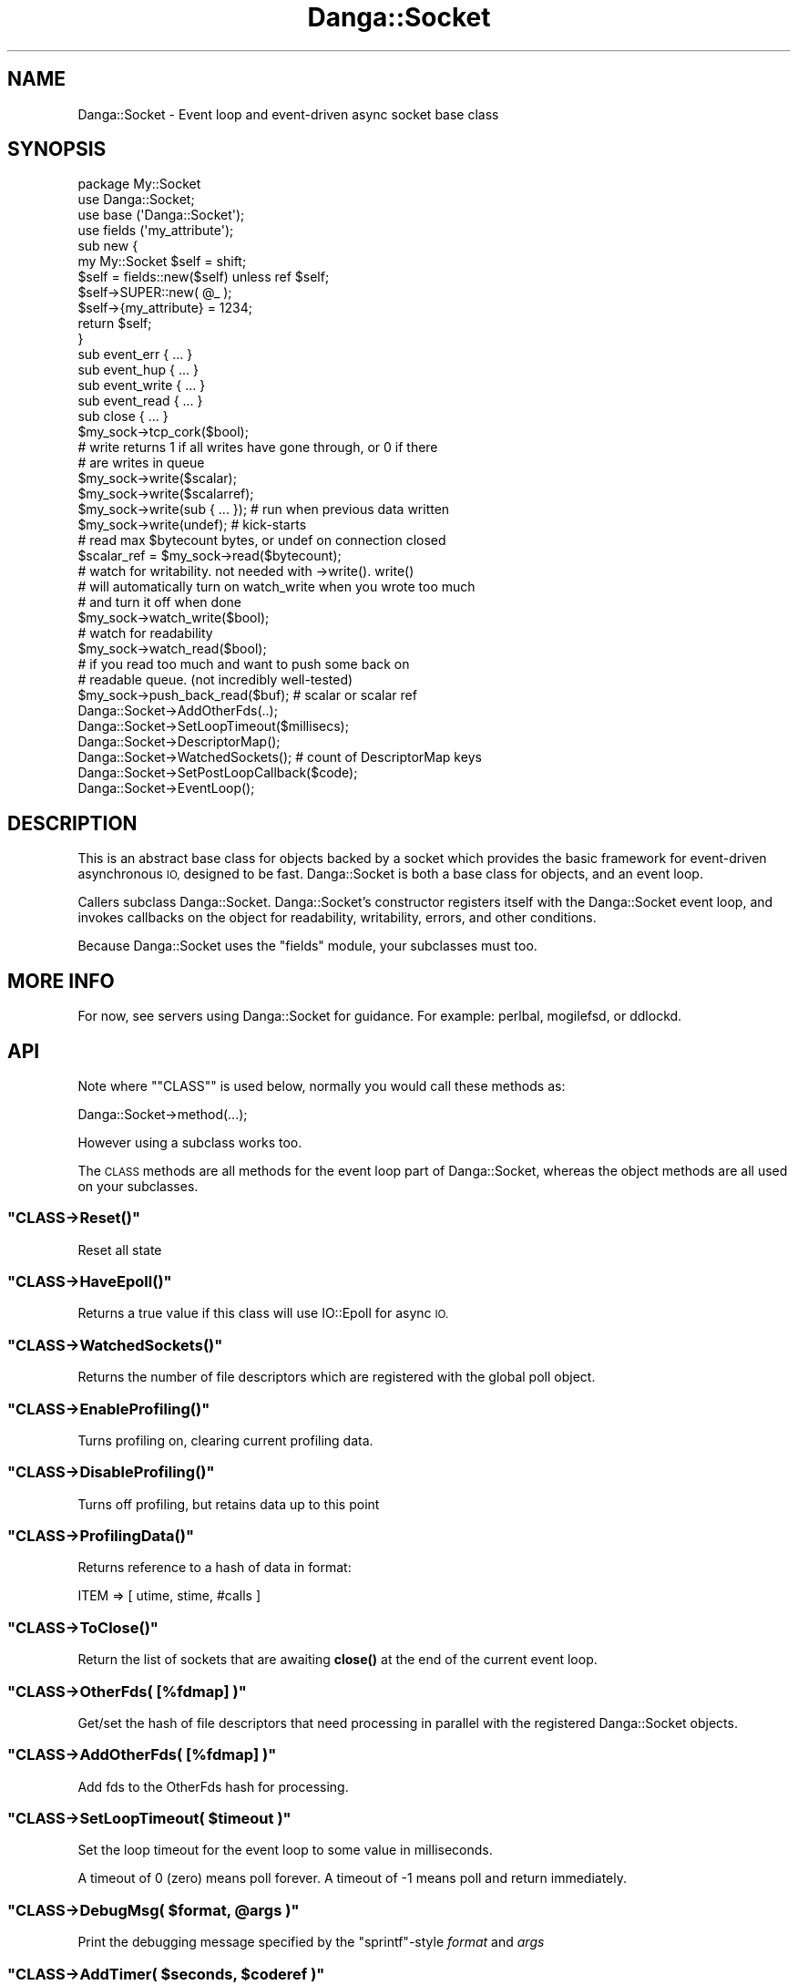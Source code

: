 .\" Automatically generated by Pod::Man 4.14 (Pod::Simple 3.40)
.\"
.\" Standard preamble:
.\" ========================================================================
.de Sp \" Vertical space (when we can't use .PP)
.if t .sp .5v
.if n .sp
..
.de Vb \" Begin verbatim text
.ft CW
.nf
.ne \\$1
..
.de Ve \" End verbatim text
.ft R
.fi
..
.\" Set up some character translations and predefined strings.  \*(-- will
.\" give an unbreakable dash, \*(PI will give pi, \*(L" will give a left
.\" double quote, and \*(R" will give a right double quote.  \*(C+ will
.\" give a nicer C++.  Capital omega is used to do unbreakable dashes and
.\" therefore won't be available.  \*(C` and \*(C' expand to `' in nroff,
.\" nothing in troff, for use with C<>.
.tr \(*W-
.ds C+ C\v'-.1v'\h'-1p'\s-2+\h'-1p'+\s0\v'.1v'\h'-1p'
.ie n \{\
.    ds -- \(*W-
.    ds PI pi
.    if (\n(.H=4u)&(1m=24u) .ds -- \(*W\h'-12u'\(*W\h'-12u'-\" diablo 10 pitch
.    if (\n(.H=4u)&(1m=20u) .ds -- \(*W\h'-12u'\(*W\h'-8u'-\"  diablo 12 pitch
.    ds L" ""
.    ds R" ""
.    ds C` ""
.    ds C' ""
'br\}
.el\{\
.    ds -- \|\(em\|
.    ds PI \(*p
.    ds L" ``
.    ds R" ''
.    ds C`
.    ds C'
'br\}
.\"
.\" Escape single quotes in literal strings from groff's Unicode transform.
.ie \n(.g .ds Aq \(aq
.el       .ds Aq '
.\"
.\" If the F register is >0, we'll generate index entries on stderr for
.\" titles (.TH), headers (.SH), subsections (.SS), items (.Ip), and index
.\" entries marked with X<> in POD.  Of course, you'll have to process the
.\" output yourself in some meaningful fashion.
.\"
.\" Avoid warning from groff about undefined register 'F'.
.de IX
..
.nr rF 0
.if \n(.g .if rF .nr rF 1
.if (\n(rF:(\n(.g==0)) \{\
.    if \nF \{\
.        de IX
.        tm Index:\\$1\t\\n%\t"\\$2"
..
.        if !\nF==2 \{\
.            nr % 0
.            nr F 2
.        \}
.    \}
.\}
.rr rF
.\" ========================================================================
.\"
.IX Title "Danga::Socket 3"
.TH Danga::Socket 3 "2019-10-23" "perl v5.32.0" "User Contributed Perl Documentation"
.\" For nroff, turn off justification.  Always turn off hyphenation; it makes
.\" way too many mistakes in technical documents.
.if n .ad l
.nh
.SH "NAME"
Danga::Socket \- Event loop and event\-driven async socket base class
.SH "SYNOPSIS"
.IX Header "SYNOPSIS"
.Vb 4
\&  package My::Socket
\&  use Danga::Socket;
\&  use base (\*(AqDanga::Socket\*(Aq);
\&  use fields (\*(Aqmy_attribute\*(Aq);
\&
\&  sub new {
\&     my My::Socket $self = shift;
\&     $self = fields::new($self) unless ref $self;
\&     $self\->SUPER::new( @_ );
\&
\&     $self\->{my_attribute} = 1234;
\&     return $self;
\&  }
\&
\&  sub event_err { ... }
\&  sub event_hup { ... }
\&  sub event_write { ... }
\&  sub event_read { ... }
\&  sub close { ... }
\&
\&  $my_sock\->tcp_cork($bool);
\&
\&  # write returns 1 if all writes have gone through, or 0 if there
\&  # are writes in queue
\&  $my_sock\->write($scalar);
\&  $my_sock\->write($scalarref);
\&  $my_sock\->write(sub { ... });  # run when previous data written
\&  $my_sock\->write(undef);        # kick\-starts
\&
\&  # read max $bytecount bytes, or undef on connection closed
\&  $scalar_ref = $my_sock\->read($bytecount);
\&
\&  # watch for writability.  not needed with \->write().  write()
\&  # will automatically turn on watch_write when you wrote too much
\&  # and turn it off when done
\&  $my_sock\->watch_write($bool);
\&
\&  # watch for readability
\&  $my_sock\->watch_read($bool);
\&
\&  # if you read too much and want to push some back on
\&  # readable queue.  (not incredibly well\-tested)
\&  $my_sock\->push_back_read($buf); # scalar or scalar ref
\&
\&  Danga::Socket\->AddOtherFds(..);
\&  Danga::Socket\->SetLoopTimeout($millisecs);
\&  Danga::Socket\->DescriptorMap();
\&  Danga::Socket\->WatchedSockets();  # count of DescriptorMap keys
\&  Danga::Socket\->SetPostLoopCallback($code);
\&  Danga::Socket\->EventLoop();
.Ve
.SH "DESCRIPTION"
.IX Header "DESCRIPTION"
This is an abstract base class for objects backed by a socket which
provides the basic framework for event-driven asynchronous \s-1IO,\s0
designed to be fast.  Danga::Socket is both a base class for objects,
and an event loop.
.PP
Callers subclass Danga::Socket.  Danga::Socket's constructor registers
itself with the Danga::Socket event loop, and invokes callbacks on the
object for readability, writability, errors, and other conditions.
.PP
Because Danga::Socket uses the \*(L"fields\*(R" module, your subclasses must
too.
.SH "MORE INFO"
.IX Header "MORE INFO"
For now, see servers using Danga::Socket for guidance.  For example:
perlbal, mogilefsd, or ddlockd.
.SH "API"
.IX Header "API"
Note where "\f(CW\*(C`CLASS\*(C'\fR" is used below, normally you would call these methods as:
.PP
.Vb 1
\&  Danga::Socket\->method(...);
.Ve
.PP
However using a subclass works too.
.PP
The \s-1CLASS\s0 methods are all methods for the event loop part of Danga::Socket,
whereas the object methods are all used on your subclasses.
.ie n .SS """CLASS\->Reset()"""
.el .SS "\f(CWCLASS\->Reset()\fP"
.IX Subsection "CLASS->Reset()"
Reset all state
.ie n .SS """CLASS\->HaveEpoll()"""
.el .SS "\f(CWCLASS\->HaveEpoll()\fP"
.IX Subsection "CLASS->HaveEpoll()"
Returns a true value if this class will use IO::Epoll for async \s-1IO.\s0
.ie n .SS """CLASS\->WatchedSockets()"""
.el .SS "\f(CWCLASS\->WatchedSockets()\fP"
.IX Subsection "CLASS->WatchedSockets()"
Returns the number of file descriptors which are registered with the global
poll object.
.ie n .SS """CLASS\->EnableProfiling()"""
.el .SS "\f(CWCLASS\->EnableProfiling()\fP"
.IX Subsection "CLASS->EnableProfiling()"
Turns profiling on, clearing current profiling data.
.ie n .SS """CLASS\->DisableProfiling()"""
.el .SS "\f(CWCLASS\->DisableProfiling()\fP"
.IX Subsection "CLASS->DisableProfiling()"
Turns off profiling, but retains data up to this point
.ie n .SS """CLASS\->ProfilingData()"""
.el .SS "\f(CWCLASS\->ProfilingData()\fP"
.IX Subsection "CLASS->ProfilingData()"
Returns reference to a hash of data in format:
.PP
.Vb 1
\&  ITEM => [ utime, stime, #calls ]
.Ve
.ie n .SS """CLASS\->ToClose()"""
.el .SS "\f(CWCLASS\->ToClose()\fP"
.IX Subsection "CLASS->ToClose()"
Return the list of sockets that are awaiting \fBclose()\fR at the end of the
current event loop.
.ie n .SS """CLASS\->OtherFds( [%fdmap] )"""
.el .SS "\f(CWCLASS\->OtherFds( [%fdmap] )\fP"
.IX Subsection "CLASS->OtherFds( [%fdmap] )"
Get/set the hash of file descriptors that need processing in parallel with
the registered Danga::Socket objects.
.ie n .SS """CLASS\->AddOtherFds( [%fdmap] )"""
.el .SS "\f(CWCLASS\->AddOtherFds( [%fdmap] )\fP"
.IX Subsection "CLASS->AddOtherFds( [%fdmap] )"
Add fds to the OtherFds hash for processing.
.ie n .SS """CLASS\->SetLoopTimeout( $timeout )"""
.el .SS "\f(CWCLASS\->SetLoopTimeout( $timeout )\fP"
.IX Subsection "CLASS->SetLoopTimeout( $timeout )"
Set the loop timeout for the event loop to some value in milliseconds.
.PP
A timeout of 0 (zero) means poll forever. A timeout of \-1 means poll and return
immediately.
.ie n .SS """CLASS\->DebugMsg( $format, @args )"""
.el .SS "\f(CWCLASS\->DebugMsg( $format, @args )\fP"
.IX Subsection "CLASS->DebugMsg( $format, @args )"
Print the debugging message specified by the \f(CW\*(C`sprintf\*(C'\fR\-style \fIformat\fR and
\&\fIargs\fR
.ie n .SS """CLASS\->AddTimer( $seconds, $coderef )"""
.el .SS "\f(CWCLASS\->AddTimer( $seconds, $coderef )\fP"
.IX Subsection "CLASS->AddTimer( $seconds, $coderef )"
Add a timer to occur \f(CW$seconds\fR from now. \f(CW$seconds\fR may be fractional, but timers
are not guaranteed to fire at the exact time you ask for.
.PP
Returns a timer object which you can call \f(CW\*(C`$timer\->cancel\*(C'\fR on if you need to.
.ie n .SS """CLASS\->DescriptorMap()"""
.el .SS "\f(CWCLASS\->DescriptorMap()\fP"
.IX Subsection "CLASS->DescriptorMap()"
Get the hash of Danga::Socket objects keyed by the file descriptor (fileno) they
are wrapping.
.PP
Returns a hash in list context or a hashref in scalar context.
.ie n .SS """CLASS\->EventLoop()"""
.el .SS "\f(CWCLASS\->EventLoop()\fP"
.IX Subsection "CLASS->EventLoop()"
Start processing \s-1IO\s0 events. In most daemon programs this never exits. See
\&\f(CW\*(C`PostLoopCallback\*(C'\fR below for how to exit the loop.
.ie n .SS """CLASS\->SetPostLoopCallback( CODEREF )"""
.el .SS "\f(CWCLASS\->SetPostLoopCallback( CODEREF )\fP"
.IX Subsection "CLASS->SetPostLoopCallback( CODEREF )"
Sets post loop callback function.  Pass a subref and it will be
called every time the event loop finishes.
.PP
Return 1 (or any true value) from the sub to make the loop continue, 0 or false
and it will exit.
.PP
The callback function will be passed two parameters: \e%DescriptorMap, \e%OtherFds.
.SS "\s-1OBJECT METHODS\s0"
.IX Subsection "OBJECT METHODS"
.ie n .SS """CLASS\->new( $socket )"""
.el .SS "\f(CWCLASS\->new( $socket )\fP"
.IX Subsection "CLASS->new( $socket )"
Create a new Danga::Socket subclass object for the given \fIsocket\fR which will
react to events on it during the \f(CW\*(C`EventLoop\*(C'\fR.
.PP
This is normally (always?) called from your subclass via:
.PP
.Vb 1
\&  $class\->SUPER::new($socket);
.Ve
.ie n .SS """$obj\->tcp_cork( $boolean )"""
.el .SS "\f(CW$obj\->tcp_cork( $boolean )\fP"
.IX Subsection "$obj->tcp_cork( $boolean )"
Turn \s-1TCP_CORK\s0 on or off depending on the value of \fIboolean\fR.
.ie n .SS """$obj\->steal_socket()"""
.el .SS "\f(CW$obj\->steal_socket()\fP"
.IX Subsection "$obj->steal_socket()"
Basically returns our socket and makes it so that we don't try to close it,
but we do remove it from epoll handlers.  \s-1THIS CLOSES\s0 \f(CW$self\fR.  It is the same
thing as calling close, except it gives you the socket to use.
.ie n .SS """$obj\->close( [$reason] )"""
.el .SS "\f(CW$obj\->close( [$reason] )\fP"
.IX Subsection "$obj->close( [$reason] )"
Close the socket. The \fIreason\fR argument will be used in debugging messages.
.ie n .SS """$obj\->sock()"""
.el .SS "\f(CW$obj\->sock()\fP"
.IX Subsection "$obj->sock()"
Returns the underlying IO::Handle for the object.
.ie n .SS """$obj\->set_writer_func( CODEREF )"""
.el .SS "\f(CW$obj\->set_writer_func( CODEREF )\fP"
.IX Subsection "$obj->set_writer_func( CODEREF )"
Sets a function to use instead of \f(CW\*(C`syswrite()\*(C'\fR when writing data to the socket.
.ie n .SS """$obj\->write( $data )"""
.el .SS "\f(CW$obj\->write( $data )\fP"
.IX Subsection "$obj->write( $data )"
Write the specified data to the underlying handle.  \fIdata\fR may be scalar,
scalar ref, code ref (to run when there), or undef just to kick-start.
Returns 1 if writes all went through, or 0 if there are writes in queue. If
it returns 1, caller should stop waiting for 'writable' events)
.ie n .SS """$obj\->push_back_read( $buf )"""
.el .SS "\f(CW$obj\->push_back_read( $buf )\fP"
.IX Subsection "$obj->push_back_read( $buf )"
Push back \fIbuf\fR (a scalar or scalarref) into the read stream. Useful if you read
more than you need to and want to return this data on the next \*(L"read\*(R".
.ie n .SS """$obj\->read( $bytecount )"""
.el .SS "\f(CW$obj\->read( $bytecount )\fP"
.IX Subsection "$obj->read( $bytecount )"
Read at most \fIbytecount\fR bytes from the underlying handle; returns scalar ref
on read, or undef on connection closed. If you call read more than once and no
more data available after the first call, a scalar ref to an empty string is
returned.
.ie n .SS "(\s-1VIRTUAL\s0) ""$obj\->event_read()"""
.el .SS "(\s-1VIRTUAL\s0) \f(CW$obj\->event_read()\fP"
.IX Subsection "(VIRTUAL) $obj->event_read()"
Readable event handler. Concrete derivatives of Danga::Socket should
provide an implementation of this. The default implementation will die if
called.
.ie n .SS "(\s-1VIRTUAL\s0) ""$obj\->event_err()"""
.el .SS "(\s-1VIRTUAL\s0) \f(CW$obj\->event_err()\fP"
.IX Subsection "(VIRTUAL) $obj->event_err()"
Error event handler. Concrete derivatives of Danga::Socket should
provide an implementation of this. The default implementation will die if
called.
.ie n .SS "(\s-1VIRTUAL\s0) ""$obj\->event_hup()"""
.el .SS "(\s-1VIRTUAL\s0) \f(CW$obj\->event_hup()\fP"
.IX Subsection "(VIRTUAL) $obj->event_hup()"
\&'Hangup' event handler. Concrete derivatives of Danga::Socket should
provide an implementation of this. The default implementation will die if
called.
.ie n .SS """$obj\->event_write()"""
.el .SS "\f(CW$obj\->event_write()\fP"
.IX Subsection "$obj->event_write()"
Writable event handler. Concrete derivatives of Danga::Socket may wish to
provide an implementation of this. The default implementation calls
\&\f(CW\*(C`write()\*(C'\fR with an \f(CW\*(C`undef\*(C'\fR.
.ie n .SS """$obj\->watch_read( $boolean )"""
.el .SS "\f(CW$obj\->watch_read( $boolean )\fP"
.IX Subsection "$obj->watch_read( $boolean )"
Turn 'readable' event notification on or off.
.ie n .SS """$obj\->watch_write( $boolean )"""
.el .SS "\f(CW$obj\->watch_write( $boolean )\fP"
.IX Subsection "$obj->watch_write( $boolean )"
Turn 'writable' event notification on or off.
.ie n .SS """$obj\->dump_error( $message )"""
.el .SS "\f(CW$obj\->dump_error( $message )\fP"
.IX Subsection "$obj->dump_error( $message )"
Prints to \s-1STDERR\s0 a backtrace with information about this socket and what lead
up to the dump_error call.
.ie n .SS """$obj\->debugmsg( $format, @args )"""
.el .SS "\f(CW$obj\->debugmsg( $format, @args )\fP"
.IX Subsection "$obj->debugmsg( $format, @args )"
Print the debugging message specified by the \f(CW\*(C`sprintf\*(C'\fR\-style \fIformat\fR and
\&\fIargs\fR.
.ie n .SS """$obj\->peer_ip_string()"""
.el .SS "\f(CW$obj\->peer_ip_string()\fP"
.IX Subsection "$obj->peer_ip_string()"
Returns the string describing the peer's \s-1IP\s0
.ie n .SS """$obj\->peer_addr_string()"""
.el .SS "\f(CW$obj\->peer_addr_string()\fP"
.IX Subsection "$obj->peer_addr_string()"
Returns the string describing the peer for the socket which underlies this
object in form \*(L"ip:port\*(R"
.ie n .SS """$obj\->local_ip_string()"""
.el .SS "\f(CW$obj\->local_ip_string()\fP"
.IX Subsection "$obj->local_ip_string()"
Returns the string describing the local \s-1IP\s0
.ie n .SS """$obj\->local_addr_string()"""
.el .SS "\f(CW$obj\->local_addr_string()\fP"
.IX Subsection "$obj->local_addr_string()"
Returns the string describing the local end of the socket which underlies this
object in form \*(L"ip:port\*(R"
.ie n .SS """$obj\->as_string()"""
.el .SS "\f(CW$obj\->as_string()\fP"
.IX Subsection "$obj->as_string()"
Returns a string describing this socket.
.SH "AUTHORS"
.IX Header "AUTHORS"
Brad Fitzpatrick <brad@danga.com> \- author
.PP
Michael Granger <ged@danga.com> \- docs, testing
.PP
Mark Smith <junior@danga.com> \- contributor, heavy user, testing
.PP
Matt Sergeant <matt@sergeant.org> \- kqueue support, docs, timers, other bits
.SH "BUGS"
.IX Header "BUGS"
Not documented enough (but isn't that true of every project?).
.PP
tcp_cork only works on Linux for now.  No \s-1BSD\s0 push/nopush support.
.SH "LICENSE"
.IX Header "LICENSE"
License is granted to use and distribute this module under the same
terms as Perl itself.
